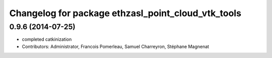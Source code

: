 ^^^^^^^^^^^^^^^^^^^^^^^^^^^^^^^^^^^^^^^^^^^^^^^^^^^
Changelog for package ethzasl_point_cloud_vtk_tools
^^^^^^^^^^^^^^^^^^^^^^^^^^^^^^^^^^^^^^^^^^^^^^^^^^^

0.9.6 (2014-07-25)
------------------
* completed catkinization
* Contributors: Administrator, Francois Pomerleau, Samuel Charreyron, Stéphane Magnenat
